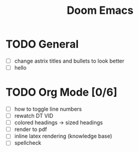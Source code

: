 #+TITLE: Doom Emacs

* TODO General
- [ ] change astrix titles and bullets to look better
- [ ] hello

* TODO Org Mode [0/6]
- [-] how to toggle line numbers
- [ ] rewatch DT VID
- [ ] colored headings -> sized headings
- [ ] render to pdf
- [ ] inline latex rendering (knowledge base)
- [ ] spellcheck
